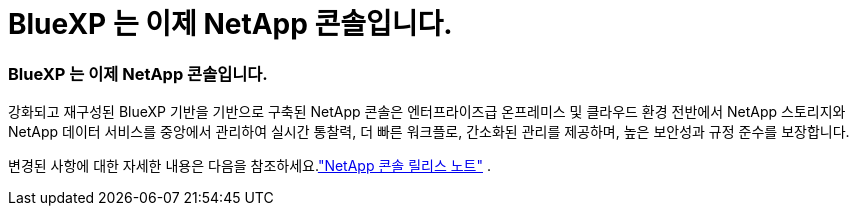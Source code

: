 = BlueXP 는 이제 NetApp 콘솔입니다.
:allow-uri-read: 




=== BlueXP 는 이제 NetApp 콘솔입니다.

강화되고 재구성된 BlueXP 기반을 기반으로 구축된 NetApp 콘솔은 엔터프라이즈급 온프레미스 및 클라우드 환경 전반에서 NetApp 스토리지와 NetApp 데이터 서비스를 중앙에서 관리하여 실시간 통찰력, 더 빠른 워크플로, 간소화된 관리를 제공하며, 높은 보안성과 규정 준수를 보장합니다.

변경된 사항에 대한 자세한 내용은 다음을 참조하세요.link:https://docs.netapp.com/us-en/bluexp-relnotes/index.html["NetApp 콘솔 릴리스 노트"] .
